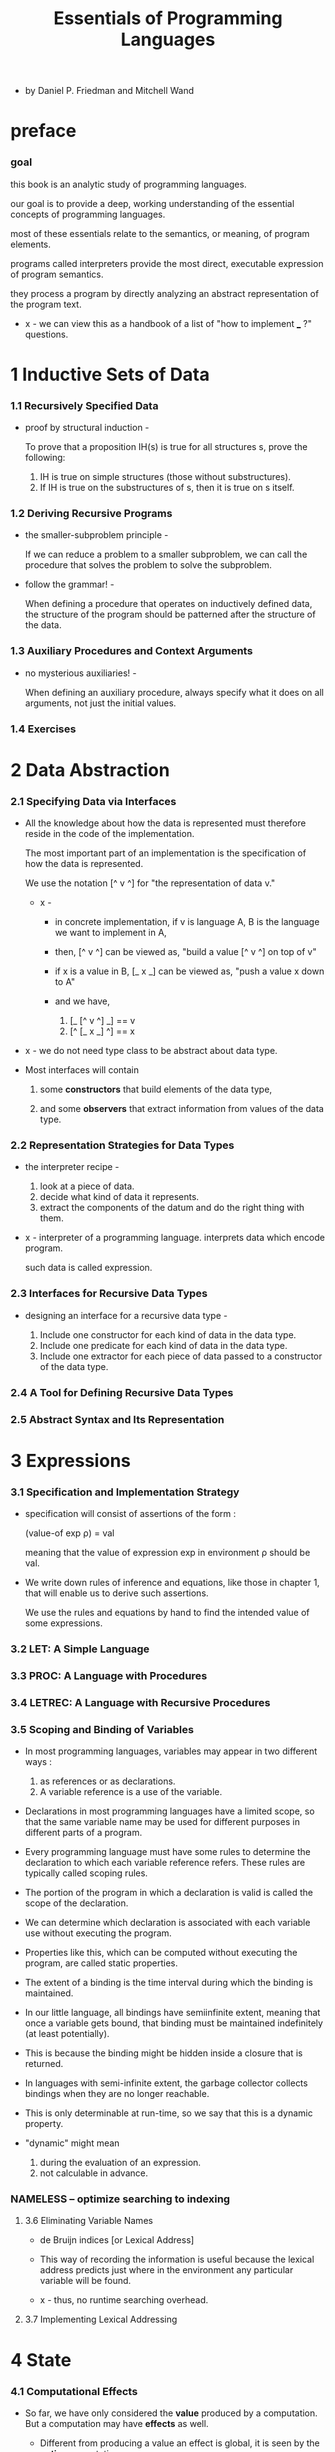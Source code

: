 #+title: Essentials of Programming Languages

- by Daniel P. Friedman and Mitchell Wand

* preface

*** goal

    this book is an analytic study of programming languages.

    our goal is to provide a deep, working understanding
    of the essential concepts of programming languages.

    most of these essentials relate to the semantics, or meaning, of program elements.

    programs called interpreters provide the most direct,
    executable expression of program semantics.

    they process a program by directly analyzing
    an abstract representation of the program text.

    - x -
      we can view this as a handbook of
      a list of "how to implement ___ ?" questions.

* 1 Inductive Sets of Data

*** 1.1 Recursively Specified Data

    - proof by structural induction -

      To prove that a proposition IH(s)
      is true for all structures s,
      prove the following:

      1. IH is true on simple structures
         (those without substructures).
      2. If IH is true on the substructures of s,
         then it is true on s itself.

*** 1.2 Deriving Recursive Programs

    - the smaller-subproblem principle -

      If we can reduce a problem to a smaller subproblem,
      we can call the procedure that solves the problem
      to solve the subproblem.

    - follow the grammar! -

      When defining a procedure
      that operates on inductively defined data,
      the structure of the program
      should be patterned after the structure of the data.

*** 1.3 Auxiliary Procedures and Context Arguments

    - no mysterious auxiliaries! -

      When defining an auxiliary procedure,
      always specify what it does on all arguments,
      not just the initial values.

*** 1.4 Exercises

* 2 Data Abstraction

*** 2.1 Specifying Data via Interfaces

    - All the knowledge about how the data is represented
      must therefore reside in the code of the implementation.

      The most important part of an implementation
      is the specification of how the data is represented.

      We use the notation [^ v ^] for
      "the representation of data v."

      - x -
        - in concrete implementation,
          if v is language A,
          B is the language we want to implement in A,

        - then,
          [^ v ^] can be viewed as,
          "build a value [^ v ^] on top of v"

        - if x is a value in B,
          [_ x _] can be viewed as,
          "push a value x down to A"

        - and we have,
          1. [_ [^ v ^] _] == v
          2. [^ [_ x _] ^] == x

    - x -
      we do not need type class to be abstract about data type.

    - Most interfaces will contain

      1. some *constructors*
         that build elements of the data type,

      2. and some *observers*
         that extract information from values of the data type.

*** 2.2 Representation Strategies for Data Types

    - the interpreter recipe -

      1. look at a piece of data.
      2. decide what kind of data it represents.
      3. extract the components of the datum
         and do the right thing with them.

    - x -
      interpreter of a programming language.
      interprets data which encode program.

      such data is called expression.

*** 2.3 Interfaces for Recursive Data Types

    - designing an interface for a recursive data type -

      1. Include one constructor
         for each kind of data in the data type.
      2. Include one predicate
         for each kind of data in the data type.
      3. Include one extractor
         for each piece of data
         passed to a constructor of the data type.

*** 2.4 A Tool for Defining Recursive Data Types

*** 2.5 Abstract Syntax and Its Representation

* 3 Expressions

*** 3.1 Specification and Implementation Strategy

    - specification will consist of assertions of the form :

      (value-of exp ρ) = val

      meaning that
      the value of expression exp
      in environment ρ
      should be val.

    - We write down rules of inference and equations,
      like those in chapter 1,
      that will enable us to derive such assertions.

      We use the rules and equations by hand
      to find the intended value of some expressions.

*** 3.2 LET: A Simple Language

*** 3.3 PROC: A Language with Procedures

*** 3.4 LETREC: A Language with Recursive Procedures

*** 3.5 Scoping and Binding of Variables

    - In most programming languages,
      variables may appear in two different ways :
      1. as references or as declarations.
      2. A variable reference is a use of the variable.

    - Declarations in most programming languages have a limited scope,
      so that the same variable name
      may be used for different purposes
      in different parts of a program.

    - Every programming language must have some rules
      to determine the declaration to which each variable reference refers.
      These rules are typically called scoping rules.

    - The portion of the program in which a declaration is valid
      is called the scope of the declaration.

    - We can determine which declaration is associated with
      each variable use without executing the program.

    - Properties like this,
      which can be computed without executing the program,
      are called static properties.

    - The extent of a binding is the time interval
      during which the binding is maintained.

    - In our little language, all bindings have semiinfinite extent,
      meaning that once a variable gets bound,
      that binding must be maintained indefinitely (at least potentially).

    - This is because the binding might be
      hidden inside a closure that is returned.

    - In languages with semi-infinite extent,
      the garbage collector collects bindings
      when they are no longer reachable.

    - This is only determinable at run-time,
      so we say that this is a dynamic property.

    - "dynamic" might mean
      1. during the evaluation of an expression.
      2. not calculable in advance.

*** NAMELESS -- optimize searching to indexing

***** 3.6 Eliminating Variable Names

      - de Bruijn indices [or Lexical Address]

      - This way of recording the information is useful
        because the lexical address predicts
        just where in the environment
        any particular variable will be found.

      - x -
        thus, no runtime searching overhead.

***** 3.7 Implementing Lexical Addressing

* 4 State

*** 4.1 Computational Effects

    - So far, we have only considered the *value*
      produced by a computation.
      But a computation may have *effects* as well.

      - Different from producing a value
        an effect is global, it is seen by the *entire* computation.

    - We will be concerned primarily with a single effect :
      assignment to a location in memory.

      - Assignment is different from binding.
        binding is local, but variable assignment
        is potentially global.

    - It is about the sharing of values between
      otherwise unrelated portions of the computation.

      1. Two procedures can share information
         if they both know about the same location in memory.

      2. A single procedure can share information
         with a future invocation of itself
         by leaving the information in a known location.

    - We model memory as a finite map from *locations*
      to a set of values called the *storable values*.

      - The storable values in a language
        are typically, but not always,
        the same as the expressed values of the language.
        This choice is part of the design of a language.

    - A data structure that represents a location
      is called a *reference*.

      - A location is a place in memory
        where a value can be stored,
        and a reference is a data structure
        that refers to that place.

      - References are sometimes called L-values.
        This name reflects the association
        of such data structures with variables
        appearing on the left-hand side of assignment statements.

      - Analogously, expressed values,
        such as the values of the right-hand side expressions
        of assignment statements,
        are known as R-values.

*** 4.2 EXPLICIT-REFS: A Language with Explicit References

    - We leave the binding structures of the language unchanged,
      but we add three new operations to create and use references.
      1. newref
         allocates a new location and returns a reference to it.
      2. deref
         dereferences a reference
         it returns the contents of the location
         that the reference represents.
      3. setref
         changes the contents of the location
         that the reference represents.

*** 4.3 IMPLICIT-REFS: A Language with Implicit References

    - The explicit reference design
      gives a clear account of allocation, dereferencing,
      and mutation because all these operations
      are explicit in the programmer’s code.

    - Most programming languages take common patterns of
      allocation, dereferencing, and mutation,
      and package them up as part of the language.
      Then the programmer need not worry about
      when to perform these operations,
      because they are built into the language.

*** 4.4 MUTABLE-PAIRS: A Language with Mutable Pairs

*** 4.5 Parameter-Passing Variations

***** CALL-BY-REFERENCE

***** Lazy Evaluation: CALL-BY-NAME and CALL-BY-NEED

* 5 Continuation-Passing Interpreters

*** intro

    - In chapter 3,
      we used the concept of environments
      to explore the behavior of bindings,
      which establish the data context
      in which each portion of a program is executed.

    - Here we will do the same for the control context
      in which each portion of a program is executed.

    - We will introduce the concept of a continuation
      as an abstraction of the control context,
      and we will write interpreters
      that take a continuation as an argument,
      thus making the control context explicit.

    - a principle -
      It is evaluation of operands,
      not the calling of procedures,
      that makes the control context grow.

*** 5.1 A Continuation-Passing Interpreter

    - an environment is a representation of a function
      from symbols to denoted values.

    - The continuation of an expression
      represents a procedure
      that takes the result of the expression
      and completes the computation.

    - Tail Calls Don’t Grow the Continuation -
      If the value of exp1 is returned as the value of exp2,
      then exp1 and exp2 should run in the same continuation.

*** 5.2 A Trampolined Interpreter

*** 5.3 An Imperative Interpreter

*** 5.4 Exceptions

*** 5.5 Threads

    - THREADS

* 6 Continuation-Passing Style

*** 6.1 Writing Programs in Continuation-Passing Style

*** 6.2 Tail Form

*** 6.3 Converting to Continuation-Passing Style

*** 6.4 Modeling Computational Effects

* 7 Types

*** intro

    - Our goal is to analyze a program
      to predict whether evaluation of a program is *safe*,
      that is, whether the evaluation will proceed
      without certain kinds of errors.

    - Exactly what is meant by safety, however,
      may vary from language to language.

    - we will consider languages that are similar to LETREC.
      For these languages we say that an evaluation is safe
      if and only if :

      1. For every evaluation of a variable var,
         the variable is bound.

      2. For every evaluation of a difference expression
         (diff-exp exp1 exp2),
         the values of exp1 and exp2 are both num-vals.

      3. For every evaluation of an expression of the form
         (zero?-exp exp1),
         the value of exp1 is a num-val.

      4. For every evaluation of a conditional expression
         (if-exp exp1 exp2 exp3),
         the value of exp1 is a bool-val.

      5. For every evaluation of a procedure call
         (call-exp rator rand),
         the value of rator is a proc-val.

*** 7.1 Values and Their Types

*** 7.2 Assigning a Type to an Expression

*** 7.3 CHECKED: A Type-Checked Language

*** 7.4 INFERRED: A Language with Type Inference

* 8 Modules

*** 8.1 The Simple Module System

*** 8.2 Modules That Declare Types

*** 8.3 Module Procedures

* 9 Objects and Classes

*** 9.1 Object-Oriented Programming

*** 9.2 Inheritance

*** 9.3 The Language

*** 9.4 The Interpreter

*** 9.5 A Typed Language

*** 9.6 The Type Checker

